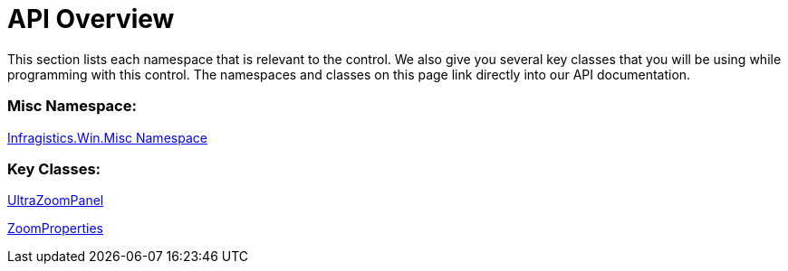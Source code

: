 ﻿= API Overview

This section lists each namespace that is relevant to the control. We also give you several key classes that you will be using while programming with this control. The namespaces and classes on this page link directly into our API documentation.

=== Misc Namespace:

link:{ApiPlatform}win.misc{ApiVersion}~infragistics.win.misc_namespace.html[Infragistics.Win.Misc Namespace]

=== Key Classes:

link:{ApiPlatform}win.misc{ApiVersion}~infragistics.win.misc.ultrazoompanel.html[UltraZoomPanel]

link:{ApiPlatform}win.misc{ApiVersion}~infragistics.win.misc.zoomproperties.html[ZoomProperties]